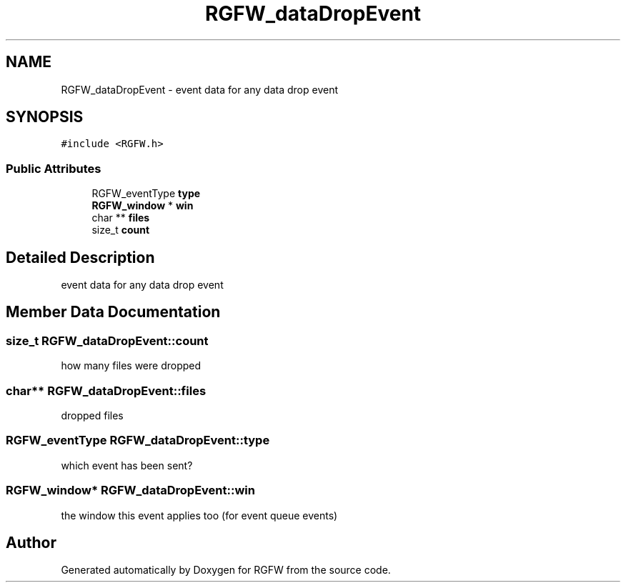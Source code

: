 .TH "RGFW_dataDropEvent" 3 "Tue Oct 21 2025" "RGFW" \" -*- nroff -*-
.ad l
.nh
.SH NAME
RGFW_dataDropEvent \- event data for any data drop event  

.SH SYNOPSIS
.br
.PP
.PP
\fC#include <RGFW\&.h>\fP
.SS "Public Attributes"

.in +1c
.ti -1c
.RI "RGFW_eventType \fBtype\fP"
.br
.ti -1c
.RI "\fBRGFW_window\fP * \fBwin\fP"
.br
.ti -1c
.RI "char ** \fBfiles\fP"
.br
.ti -1c
.RI "size_t \fBcount\fP"
.br
.in -1c
.SH "Detailed Description"
.PP 
event data for any data drop event 
.SH "Member Data Documentation"
.PP 
.SS "size_t RGFW_dataDropEvent::count"
how many files were dropped 
.SS "char** RGFW_dataDropEvent::files"
dropped files 
.SS "RGFW_eventType RGFW_dataDropEvent::type"
which event has been sent? 
.SS "\fBRGFW_window\fP* RGFW_dataDropEvent::win"
the window this event applies too (for event queue events) 

.SH "Author"
.PP 
Generated automatically by Doxygen for RGFW from the source code\&.
